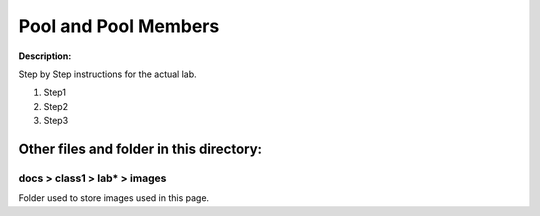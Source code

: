 Pool and Pool Members
==============================================================

**Description:**

Step by Step instructions for the actual lab. 

#. Step1
#. Step2
#. Step3

Other files and folder in this directory:
------------------------------------

docs > **class1** > **lab*** > **images**
~~~~~~~~~~~~~~~~~~~~~~~~~~~~~~~~~~~~~~~~~
Folder used to store images used in this page.